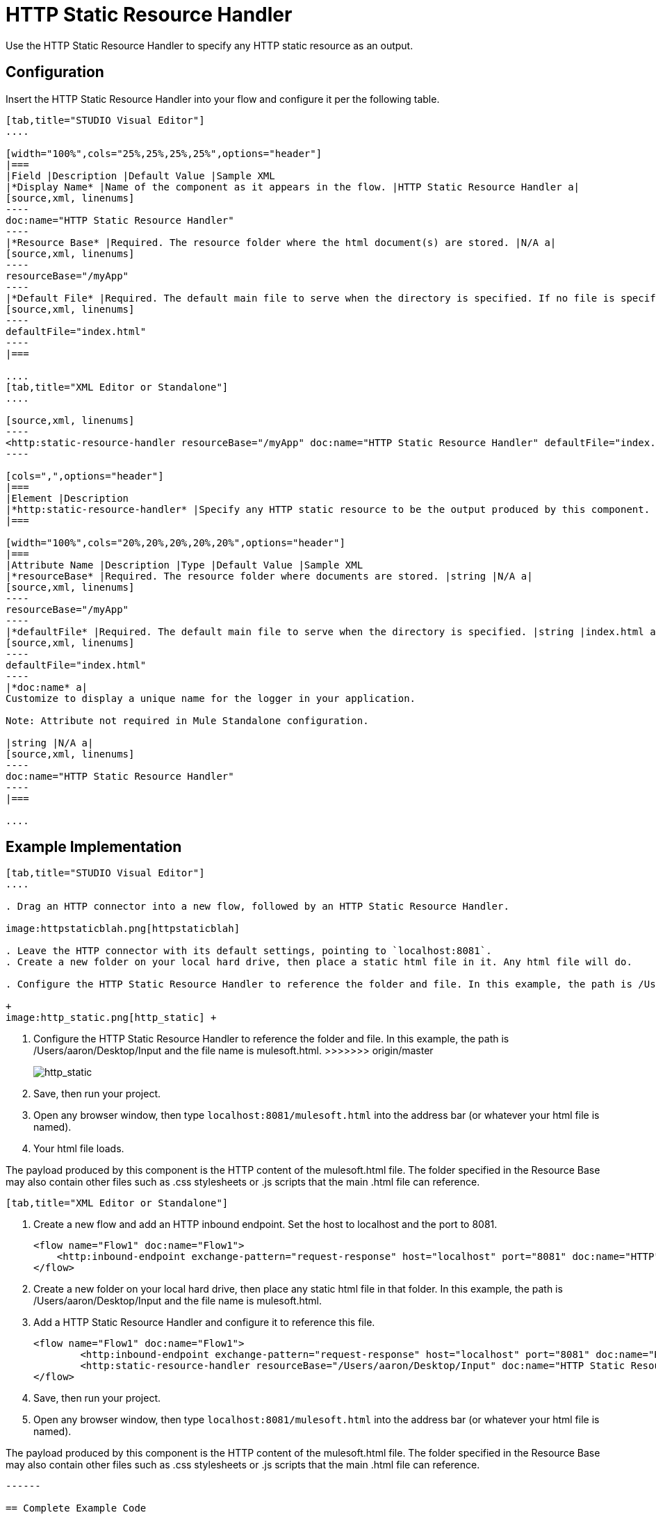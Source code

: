 = HTTP Static Resource Handler
:keywords: anypoint studio, esb, http resource, https resource, rest, raml

Use the HTTP Static Resource Handler to specify any HTTP static resource as an output. 



== Configuration

Insert the HTTP Static Resource Handler into your flow and configure it per the following table.

[tabs]
------
[tab,title="STUDIO Visual Editor"]
....

[width="100%",cols="25%,25%,25%,25%",options="header"]
|===
|Field |Description |Default Value |Sample XML
|*Display Name* |Name of the component as it appears in the flow. |HTTP Static Resource Handler a|
[source,xml, linenums]
----
doc:name="HTTP Static Resource Handler"
----
|*Resource Base* |Required. The resource folder where the html document(s) are stored. |N/A a|
[source,xml, linenums]
----
resourceBase="/myApp"
----
|*Default File* |Required. The default main file to serve when the directory is specified. If no file is specified, index.html will be used. |index.html a|
[source,xml, linenums]
----
defaultFile="index.html"
----
|===

....
[tab,title="XML Editor or Standalone"]
....

[source,xml, linenums]
----
<http:static-resource-handler resourceBase="/myApp" doc:name="HTTP Static Resource Handler" defaultFile="index.html"/>
----

[cols=",",options="header"]
|===
|Element |Description
|*http:static-resource-handler* |Specify any HTTP static resource to be the output produced by this component. 
|===

[width="100%",cols="20%,20%,20%,20%,20%",options="header"]
|===
|Attribute Name |Description |Type |Default Value |Sample XML
|*resourceBase* |Required. The resource folder where documents are stored. |string |N/A a|
[source,xml, linenums]
----
resourceBase="/myApp"
----
|*defaultFile* |Required. The default main file to serve when the directory is specified. |string |index.html a|
[source,xml, linenums]
----
defaultFile="index.html"
----
|*doc:name* a|
Customize to display a unique name for the logger in your application.

Note: Attribute not required in Mule Standalone configuration.

|string |N/A a|
[source,xml, linenums]
----
doc:name="HTTP Static Resource Handler"
----
|===

....
------

== Example Implementation


=======
[tabs]
------
[tab,title="STUDIO Visual Editor"]
....

. Drag an HTTP connector into a new flow, followed by an HTTP Static Resource Handler.

image:httpstaticblah.png[httpstaticblah]

. Leave the HTTP connector with its default settings, pointing to `localhost:8081`.
. Create a new folder on your local hard drive, then place a static html file in it. Any html file will do.

. Configure the HTTP Static Resource Handler to reference the folder and file. In this example, the path is /Users/aaron/Desktop/Input and the file name is mulesoft.html. +

+
image:http_static.png[http_static] +
=======
. Configure the HTTP Static Resource Handler to reference the folder and file. In this example, the path is /Users/aaron/Desktop/Input and the file name is mulesoft.html.
>>>>>>> origin/master
+
image:http_static.png[http_static]
. Save, then run your project.
. Open any browser window, then type `localhost:8081/mulesoft.html` into the address bar (or whatever your html file is named). 
. Your html file loads.

The payload produced by this component is the HTTP content of the mulesoft.html file. The folder specified in the Resource Base may also contain other files such as .css stylesheets or .js scripts that the main .html file can reference.

----
[tab,title="XML Editor or Standalone"]
----

. Create a new flow and add an HTTP inbound endpoint. Set the host to localhost and the port to 8081.
+
[source,xml, linenums]
----
<flow name="Flow1" doc:name="Flow1">
    <http:inbound-endpoint exchange-pattern="request-response" host="localhost" port="8081" doc:name="HTTP"/>
</flow>
----
+
. Create a new folder on your local hard drive, then place any static html file in that folder. In this example, the path is /Users/aaron/Desktop/Input and the file name is mulesoft.html.
. Add a HTTP Static Resource Handler and configure it to reference this file.
+
[source,xml, linenums]
----
<flow name="Flow1" doc:name="Flow1">
        <http:inbound-endpoint exchange-pattern="request-response" host="localhost" port="8081" doc:name="HTTP"/>
        <http:static-resource-handler resourceBase="/Users/aaron/Desktop/Input" doc:name="HTTP Static Resource Handler" defaultFile="mulesoft.html"/>
</flow>
----
+
. Save, then run your project.
. Open any browser window, then type `localhost:8081/mulesoft.html` into the address bar (or whatever your html file is named).

The payload produced by this component is the HTTP content of the mulesoft.html file. The folder specified in the Resource Base may also contain other files such as .css stylesheets or .js scripts that the main .html file can reference.

....
------

== Complete Example Code

[source,xml, linenums]
----
<?xml version="1.0" encoding="UTF-8"?>
<mule xmlns:http="http://www.mulesoft.org/schema/mule/http" xmlns="http://www.mulesoft.org/schema/mule/core" xmlns:doc="http://www.mulesoft.org/schema/mule/documentation" xmlns:spring="http://www.springframework.org/schema/beans" version="EE-3.5.0" xmlns:xsi="http://www.w3.org/2001/XMLSchema-instance" xsi:schemaLocation="http://www.springframework.org/schema/beans http://www.springframework.org/schema/beans/spring-beans-current.xsd

http://www.mulesoft.org/schema/mule/core http://www.mulesoft.org/schema/mule/core/current/mule.xsd

http://www.mulesoft.org/schema/mule/http http://www.mulesoft.org/schema/mule/http/current/mule-http.xsd">

    <flow name="http_static_resource_handler_testFlow1" doc:name="http_static_resource_handler_testFlow1">

        <http:inbound-endpoint exchange-pattern="request-response" host="localhost" port="8081" doc:name="HTTP"/>

        <http:static-resource-handler resourceBase="${app.home}/web" defaultFile="index.html" doc:name="HTTP Static Resource Handler"/>
    </flow>

</mule>
----

[TIP]
In this example, the resource handler deals with documents in the project folder `src/main/app/web`, referenced dynamically through the expression `${app.home}/web`

== See Also

* Add some link:/documentation/display/current/Choice+Flow+Control+Reference[conditional logic] to your flow link:/documentation/display/current/Routers[routers].
